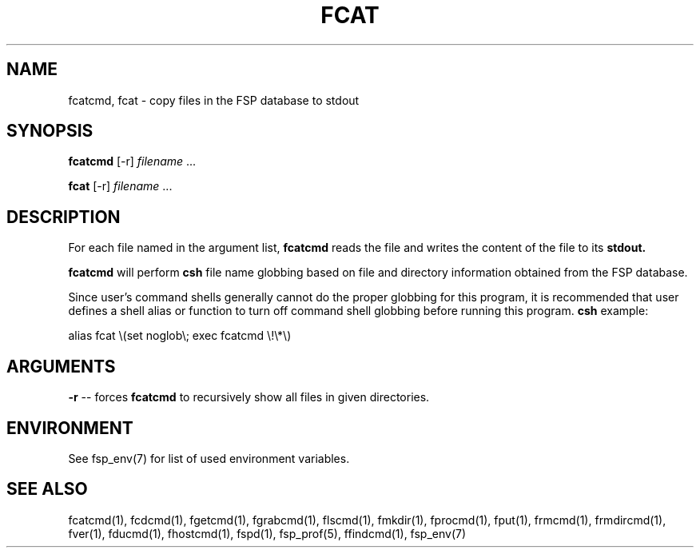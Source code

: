 .TH FCAT 1 "27 January 1993" FSP
.SH NAME
fcatcmd, fcat \- copy files in the FSP database to stdout
.SH SYNOPSIS
.B fcatcmd
[-r]
.I filename
\&.\|.\|.
.LP
.B fcat
[-r]
.I filename
\&.\|.\|.
.SH DESCRIPTION
.LP
For each file named in the argument list,
.B fcatcmd
reads the file and writes the content of the file to its
.B stdout.
.LP
.B fcatcmd
will perform
.B csh
file name globbing based on file and directory information
obtained from the FSP database.
.LP
Since user's command shells generally cannot do the proper globbing for
this program, it is recommended that user defines a shell alias or
function to turn off command shell globbing before running this program.
.B csh
example:
.LP
.nf
alias fcat \e(set noglob\e; exec fcatcmd \e!\e*\e)
.fi
.SH ARGUMENTS
.LP
.B -r
-- forces
.B fcatcmd
to recursively show all files in given directories.
.LP
.SH ENVIRONMENT
.LP
See fsp_env(7) for list of used environment variables.
.SH "SEE ALSO"
.PD
fcatcmd(1), fcdcmd(1), fgetcmd(1), fgrabcmd(1), flscmd(1), fmkdir(1),
fprocmd(1), fput(1), frmcmd(1), frmdircmd(1), fver(1), fducmd(1),
fhostcmd(1), fspd(1), fsp_prof(5), ffindcmd(1), fsp_env(7)

